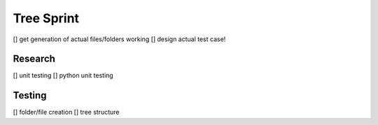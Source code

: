 Tree Sprint
============

[] get generation of actual files/folders working
[] design actual test case!

Research
--------
[] unit testing
[] python unit testing

Testing
-------
[] folder/file creation
[] tree structure

